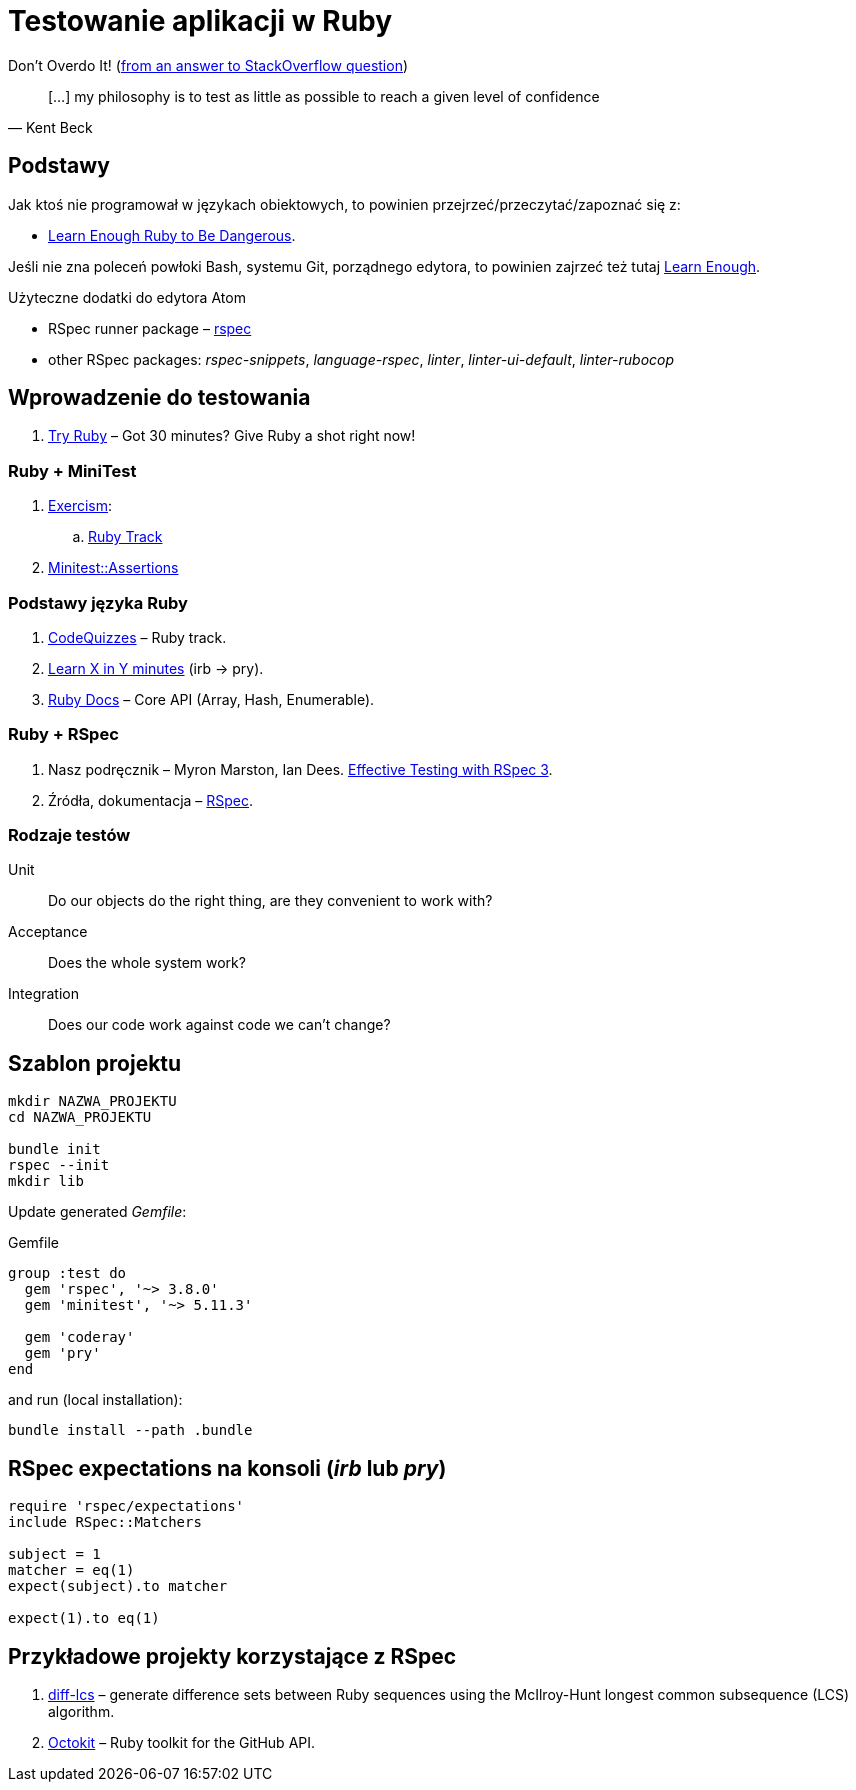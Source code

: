 # Testowanie aplikacji w Ruby
:source-highlighter: pygments
:pygments-style: pastie
:icons: font
:experimental:
:imagesdir: ./images

Don’t Overdo It! (https://stackoverflow.com/questions/153234/how-deep-are-your-unit-tests/153565#153565[from an answer to StackOverflow question])
[quote, Kent Beck]
____
[…] my philosophy is to test as little as possible to reach a given level of confidence
____

## Podstawy

Jak ktoś nie programował w językach obiektowych, to powinien
przejrzeć/przeczytać/zapoznać się z:

* https://www.learnenough.com/ruby-tutorial[Learn Enough Ruby to Be Dangerous].

Jeśli nie zna poleceń powłoki Bash, systemu Git, porządnego edytora, to
powinien zajrzeć też tutaj https://www.learnenough.com[Learn Enough].

Użyteczne dodatki do edytora Atom

* RSpec runner package – https://github.com/fcoury/atom-rspec[rspec]
* other RSpec packages: _rspec-snippets_, _language-rspec_, _linter_,
  _linter-ui-default_, _linter-rubocop_


## Wprowadzenie do testowania

1. https://ruby.github.io/TryRuby/[Try Ruby] –
  Got 30 minutes? Give Ruby a shot right now!

### Ruby + MiniTest

. https://exercism.io[Exercism]:
.. https://exercism.io/tracks/ruby[Ruby Track]
. http://docs.seattlerb.org/minitest/Minitest/Assertions.html[Minitest::Assertions]

### Podstawy języka Ruby

1. http://www.codequizzes.com/ruby[CodeQuizzes] – Ruby track.
1. https://learnxinyminutes.com/docs/ruby[Learn X in Y minutes]
  (irb -> pry).
1. http://ruby-doc.org[Ruby Docs] –
  Core API (Array, Hash, Enumerable).

### Ruby + RSpec

1. Nasz podręcznik –
   Myron Marston, Ian Dees.
   https://pragprog.com/book/rspec3/effective-testing-with-rspec-3[Effective Testing with RSpec 3].
1. Źródła, dokumentacja – https://github.com/rspec/rspec[RSpec].


### Rodzaje testów

Unit:: Do our objects do the right thing, are they convenient to work with?
Acceptance:: Does the whole system work?
Integration:: Does our code work against code we can’t change?


## Szablon projektu

```sh
mkdir NAZWA_PROJEKTU
cd NAZWA_PROJEKTU

bundle init
rspec --init
mkdir lib
```

Update generated _Gemfile_:

.Gemfile
```ruby
group :test do
  gem 'rspec', '~> 3.8.0'
  gem 'minitest', '~> 5.11.3'

  gem 'coderay'
  gem 'pry'
end
```

and run (local installation):

```sh
bundle install --path .bundle
```


## RSpec expectations na konsoli (_irb_ lub _pry_)

```ruby
require 'rspec/expectations'
include RSpec::Matchers

subject = 1
matcher = eq(1)
expect(subject).to matcher

expect(1).to eq(1)
```


## Przykładowe projekty korzystające z RSpec

. https://github.com/halostatue/diff-lcs[diff-lcs] –
  generate difference sets between Ruby sequences using the McIlroy-Hunt longest
  common subsequence (LCS) algorithm.
. https://github.com/octokit/octokit.rb[Octokit] –
  Ruby toolkit for the GitHub API.
